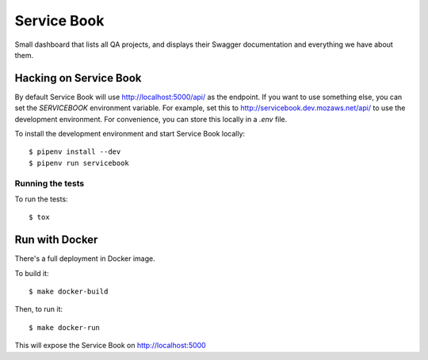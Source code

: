 Service Book
============

.. image:: https://img.shields.io/badge/license-MPL%202.0-blue.svg
   :target: https://github.com/mozilla/servicebook-web/blob/master/LICENSE.txt
   :alt: License
.. image:: https://img.shields.io/circleci/project/github/mozilla/servicebook-web/master.svg?logo=circleci
   :alt: CircleCI
   :target: https://circleci.com/gh/mozilla/servicebook/tree/master
.. image:: https://img.shields.io/travis/mozilla/servicebook-web/master.svg?logo=travis
   :target: https://travis-ci.org/mozilla/servicebook-web
   :alt: Travis CI
.. image:: https://img.shields.io/coveralls/github/mozilla/servicebook-web/master.svg
   :target: https://coveralls.io/github/mozilla/servicebook-web?branch=master
   :alt: Coverage
.. image:: https://pyup.io/repos/github/mozilla/servicebook-web/shield.svg
   :target: https://pyup.io/repos/github/mozilla/servicebook-web/
   :alt: Updates

Small dashboard that lists all QA projects, and displays their Swagger
documentation and everything we have about them.

Hacking on Service Book
-----------------------
By default Service Book will use http://localhost:5000/api/ as the endpoint. If
you want to use something else, you can set the `SERVICEBOOK` environment
variable. For example, set this to http://servicebook.dev.mozaws.net/api/ to
use the development environment. For convenience, you can store this locally in
a `.env` file.

To install the development environment and start Service Book locally::

    $ pipenv install --dev
    $ pipenv run servicebook

Running the tests
~~~~~~~~~~~~~~~~~
To run the tests::

      $ tox

Run with Docker
---------------

There's a full deployment in Docker image.

To build it::

    $ make docker-build

Then, to run it::

    $ make docker-run

This will expose the Service Book on http://localhost:5000
